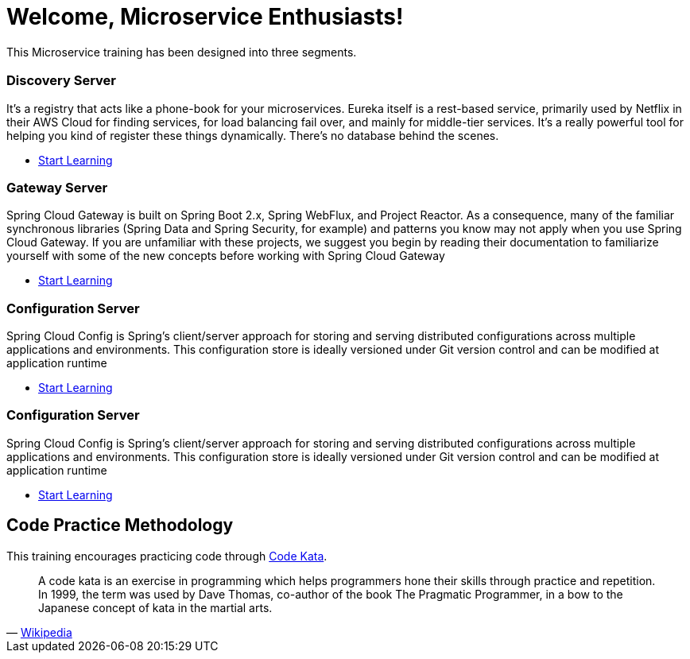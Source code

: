= Welcome, Microservice Enthusiasts!
:description: Microservice Training.  \
Beginner | Intermediate | Advance
:keywords: java, oop, programming, data structure, spring, spring boot
:reftext: Welcome
:navtitle: Welcome
:page-layout: home
:!sectids:

This Microservice training has been designed into three segments.

[.cards.cards-3.personas.conceal-title]
== {empty}

[.card]
=== Discovery Server

It’s a registry that acts like a phone-book for your microservices. Eureka itself is a rest-based service, primarily used by Netflix in their AWS Cloud for finding services, for load balancing fail over, and mainly for middle-tier services. It’s a really powerful tool for helping you kind of register these things dynamically. There’s no database behind the scenes.

* xref:microservices:spring-cloud-discovery-server:spring-cloud-discovery-server.adoc[Start Learning]

[.card]
=== Gateway Server

Spring Cloud Gateway is built on Spring Boot 2.x, Spring WebFlux, and Project Reactor. As a consequence, many of the familiar synchronous libraries (Spring Data and Spring Security, for example) and patterns you know may not apply when you use Spring Cloud Gateway. If you are unfamiliar with these projects, we suggest you begin by reading their documentation to familiarize yourself with some of the new concepts before working with Spring Cloud Gateway

* xref:microservices:spring-cloud-gateway-server:spring-cloud-gateway-server.adoc[Start Learning]

[.card]
=== Configuration Server

Spring Cloud Config is Spring's client/server approach for storing and serving distributed configurations across multiple applications and environments. This configuration store is ideally versioned under Git version control and can be modified at application runtime

* xref:microservices:spring-cloud-configuration-server:spring-cloud-configuration-server.adoc[Start Learning]

[.card]
=== Configuration Server

Spring Cloud Config is Spring's client/server approach for storing and serving distributed configurations across multiple applications and environments. This configuration store is ideally versioned under Git version control and can be modified at application runtime

* xref:microservices:spring-cloud-configuration-server:spring-cloud-configuration-server.adoc[Start Learning]

[.tiles.browse]
== Code Practice Methodology

This training encourages practicing code through http://codekata.com/[Code Kata, window=_blank].

[quote,'https://en.wikipedia.org/wiki/Kata_(programming)[Wikipedia,window=_blank]']

____
A code kata is an exercise in programming which helps programmers hone their skills through practice and repetition.
In 1999, the term was used by Dave Thomas, co-author of the book The Pragmatic Programmer, in a bow to the Japanese concept of kata in the martial arts.
____
